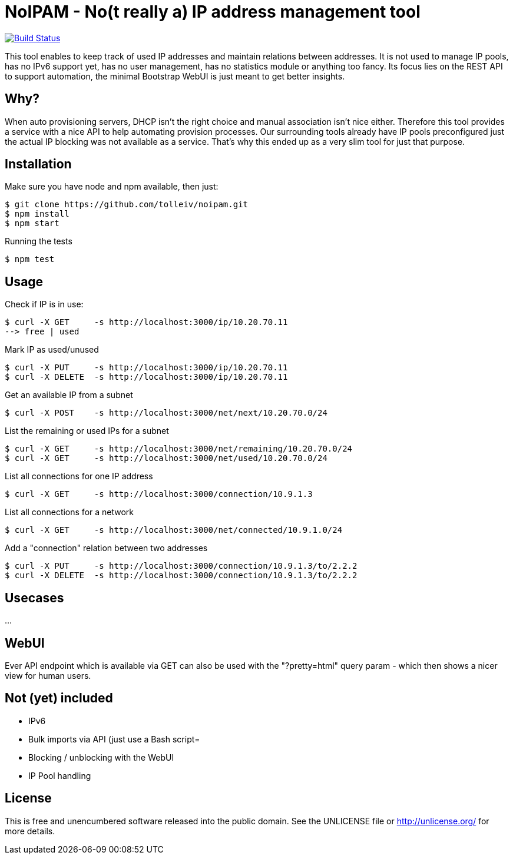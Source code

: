 
# NoIPAM -  No(t really a) IP address management tool

image:https://travis-ci.org/tolleiv/noipam.svg?branch=master["Build Status", link="https://travis-ci.org/tolleiv/noipam"]

This tool enables to keep track of used IP addresses and maintain relations between addresses. It is not used to manage IP pools, has no IPv6 support yet, has no user management, has no statistics module or anything too fancy. Its focus lies on the REST API to support automation, the minimal Bootstrap WebUI is just meant to get better insights.

## Why?

When auto provisioning servers, DHCP isn't the right choice and manual association isn't nice either.
Therefore this tool provides a service with a nice API to help automating provision processes. Our surrounding tools already have IP pools preconfigured just the actual IP blocking was not available as a service. That's why this ended up as a very slim tool for just that purpose.

## Installation

Make sure you have node and npm available, then just:

     $ git clone https://github.com/tolleiv/noipam.git
     $ npm install
     $ npm start

Running the tests

     $ npm test

## Usage

Check if IP is in use:

    $ curl -X GET     -s http://localhost:3000/ip/10.20.70.11
    --> free | used

Mark IP as used/unused

    $ curl -X PUT     -s http://localhost:3000/ip/10.20.70.11
    $ curl -X DELETE  -s http://localhost:3000/ip/10.20.70.11

Get an available IP from a subnet

    $ curl -X POST    -s http://localhost:3000/net/next/10.20.70.0/24

List the remaining or used IPs for a subnet

    $ curl -X GET     -s http://localhost:3000/net/remaining/10.20.70.0/24
    $ curl -X GET     -s http://localhost:3000/net/used/10.20.70.0/24

List all connections for one IP address

    $ curl -X GET     -s http://localhost:3000/connection/10.9.1.3

List all connections for a network

    $ curl -X GET     -s http://localhost:3000/net/connected/10.9.1.0/24

Add a "connection" relation between two addresses

    $ curl -X PUT     -s http://localhost:3000/connection/10.9.1.3/to/2.2.2
    $ curl -X DELETE  -s http://localhost:3000/connection/10.9.1.3/to/2.2.2

## Usecases

...

## WebUI

Ever API endpoint which is available via GET can also be used with the "?pretty=html" query param - which then shows a nicer view for human users.

## Not (yet) included

 * IPv6
 * Bulk imports via API (just use a Bash script=
 * Blocking / unblocking with the WebUI
 * IP Pool handling

## License

This is free and unencumbered software released into the public domain. See the UNLICENSE file or http://unlicense.org/ for more details.